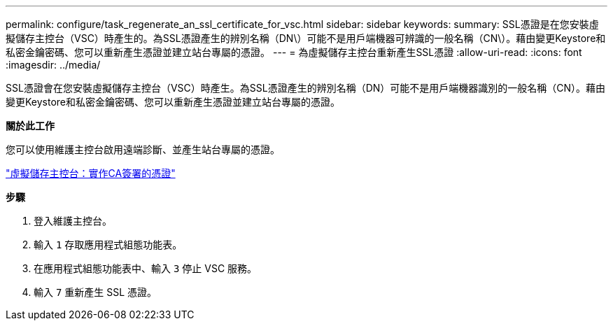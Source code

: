 ---
permalink: configure/task_regenerate_an_ssl_certificate_for_vsc.html 
sidebar: sidebar 
keywords:  
summary: SSL憑證是在您安裝虛擬儲存主控台（VSC）時產生的。為SSL憑證產生的辨別名稱（DN\）可能不是用戶端機器可辨識的一般名稱（CN\）。藉由變更Keystore和私密金鑰密碼、您可以重新產生憑證並建立站台專屬的憑證。 
---
= 為虛擬儲存主控台重新產生SSL憑證
:allow-uri-read: 
:icons: font
:imagesdir: ../media/


[role="lead"]
SSL憑證會在您安裝虛擬儲存主控台（VSC）時產生。為SSL憑證產生的辨別名稱（DN）可能不是用戶端機器識別的一般名稱（CN）。藉由變更Keystore和私密金鑰密碼、您可以重新產生憑證並建立站台專屬的憑證。

*關於此工作*

您可以使用維護主控台啟用遠端診斷、並產生站台專屬的憑證。

https://kb.netapp.com/advice_and_troubleshooting/data_storage_software/vsc_and_vasa_provider/virtual_storage_console%3a_implementing_ca_signed_certificates["虛擬儲存主控台：實作CA簽署的憑證"]

*步驟*

. 登入維護主控台。
. 輸入 `1` 存取應用程式組態功能表。
. 在應用程式組態功能表中、輸入 `3` 停止 VSC 服務。
. 輸入 `7` 重新產生 SSL 憑證。

